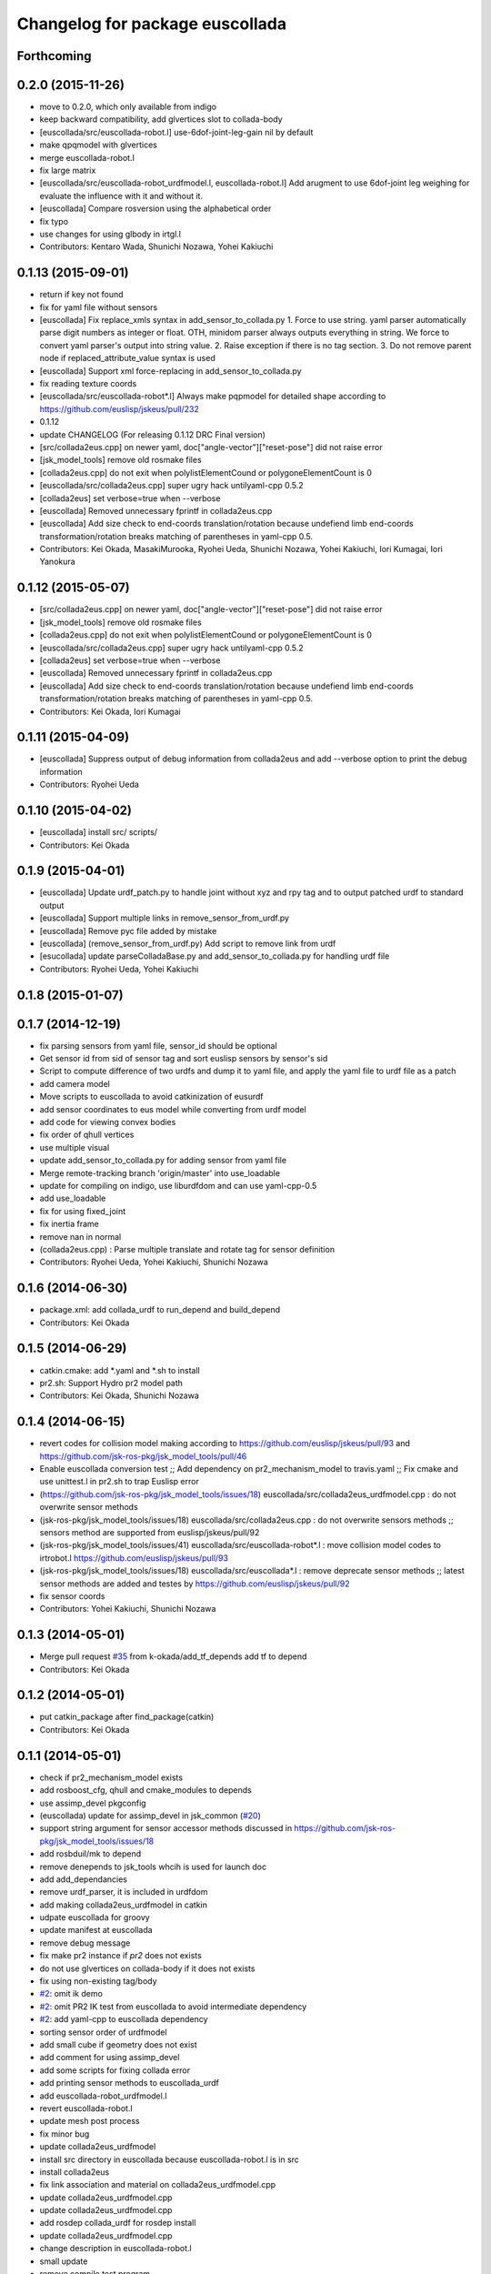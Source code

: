 ^^^^^^^^^^^^^^^^^^^^^^^^^^^^^^^^
Changelog for package euscollada
^^^^^^^^^^^^^^^^^^^^^^^^^^^^^^^^

Forthcoming
-----------

0.2.0 (2015-11-26)
------------------
* move to 0.2.0, which only available from indigo

* keep backward compatibility, add glvertices slot to collada-body
* [euscollada/src/euscollada-robot.l] use-6dof-joint-leg-gain nil by default
* make qpqmodel with glvertices
* merge euscollada-robot.l
* fix large matrix
* [euscollada/src/euscollada-robot_urdfmodel.l, euscollada-robot.l] Add arugment to use 6dof-joint leg weighing for evaluate the influence with it and without it.
* [euscollada] Compare rosversion using the alphabetical order
* fix typo
* use changes for using glbody in irtgl.l
* Contributors: Kentaro Wada, Shunichi Nozawa, Yohei Kakiuchi

0.1.13 (2015-09-01)
-------------------
* return if key not found
* fix for yaml file without sensors
* [euscollada] Fix replace_xmls syntax in add_sensor_to_collada.py
  1. Force to use string. yaml parser automatically parse digit numbers as
  integer or float. OTH, minidom parser always outputs everything in
  string.
  We force to convert yaml parser's output into string value.
  2. Raise exception if there is no tag section.
  3. Do not remove parent node if replaced_attribute_value syntax is used
* [euscollada] Support xml force-replacing in add_sensor_to_collada.py
* fix reading texture coords
* [euscollada/src/euscollada-robot*.l] Always make pqpmodel for detailed shape according to https://github.com/euslisp/jskeus/pull/232
* 0.1.12
* update CHANGELOG (For releasing 0.1.12 DRC Final version)
* [src/collada2eus.cpp] on newer yaml, doc["angle-vector"]["reset-pose"] did not raise error
* [jsk_model_tools] remove old rosmake files
* [collada2eus.cpp] do not exit when polylistElementCound or polygoneElementCount is 0
* [euscollada/src/collada2eus.cpp] super ugry hack untilyaml-cpp 0.5.2
* [collada2eus] set verbose=true when --verbose
* [euscollada] Removed unnecessary fprintf in collada2eus.cpp
* [euscollada] Add size check to end-coords translation/rotation because undefiend limb end-coords transformation/rotation breaks matching of parentheses in yaml-cpp 0.5.
* Contributors: Kei Okada, MasakiMurooka, Ryohei Ueda, Shunichi Nozawa, Yohei Kakiuchi, Iori Kumagai, Iori Yanokura

0.1.12 (2015-05-07)
-------------------
* [src/collada2eus.cpp] on newer yaml, doc["angle-vector"]["reset-pose"] did not raise error
* [jsk_model_tools] remove old rosmake files
* [collada2eus.cpp] do not exit when polylistElementCound or polygoneElementCount is 0
* [euscollada/src/collada2eus.cpp] super ugry hack untilyaml-cpp 0.5.2
* [collada2eus] set verbose=true when --verbose
* [euscollada] Removed unnecessary fprintf in collada2eus.cpp
* [euscollada] Add size check to end-coords translation/rotation because undefiend limb end-coords transformation/rotation breaks matching of parentheses in yaml-cpp 0.5.
* Contributors: Kei Okada, Iori Kumagai

0.1.11 (2015-04-09)
-------------------
* [euscollada] Suppress output of debug information from collada2eus
  and add --verbose option to print the debug information
* Contributors: Ryohei Ueda

0.1.10 (2015-04-02)
-------------------
* [euscollada] install src/ scripts/
* Contributors: Kei Okada

0.1.9 (2015-04-01)
------------------
* [euscollada] Update urdf_patch.py to handle joint without xyz and rpy tag and to output patched urdf to standard output
* [euscollada] Support multiple links in remove_sensor_from_urdf.py
* [euscollada] Remove pyc file added by mistake
* [euscollada] (remove_sensor_from_urdf.py) Add script to remove link from urdf
* [esucollada] update parseColladaBase.py and add_sensor_to_collada.py for handling urdf file
* Contributors: Ryohei Ueda, Yohei Kakiuchi

0.1.8 (2015-01-07)
------------------

0.1.7 (2014-12-19)
------------------
* fix parsing sensors from yaml file, sensor_id should be optional
* Get sensor id from sid of sensor tag and sort euslisp sensors by sensor's sid
* Script to compute difference of two urdfs and dump it to yaml file, and apply the yaml file to urdf file as a patch
* add camera model
* Move scripts to euscollada to avoid catkinization of eusurdf
* add sensor coordinates to eus model while converting from urdf model
* add code for viewing convex bodies
* fix order of qhull vertices
* use multiple visual
* update add_sensor_to_collada.py for adding sensor from yaml file
* Merge remote-tracking branch 'origin/master' into use_loadable
* update for compiling on indigo, use liburdfdom and can use yaml-cpp-0.5
* add use_loadable
* fix for using fixed_joint
* fix inertia frame
* remove nan in normal
* (collada2eus.cpp) : Parse multiple translate and rotate tag for sensor definition
* Contributors: Ryohei Ueda, Yohei Kakiuchi, Shunichi Nozawa

0.1.6 (2014-06-30)
------------------
* package.xml: add collada_urdf to run_depend and build_depend
* Contributors: Kei Okada

0.1.5 (2014-06-29)
------------------
* catkin.cmake: add *.yaml and *.sh to install
* pr2.sh: Support Hydro pr2 model path
* Contributors: Kei Okada, Shunichi Nozawa

0.1.4 (2014-06-15)
------------------
* revert codes for collision model making according to https://github.com/euslisp/jskeus/pull/93 and https://github.com/jsk-ros-pkg/jsk_model_tools/pull/46
* Enable euscollada conversion test ;; Add dependency on pr2_mechanism_model to travis.yaml ;; Fix cmake and use unittest.l in pr2.sh to trap Euslisp error
* (https://github.com/jsk-ros-pkg/jsk_model_tools/issues/18) euscollada/src/collada2eus_urdfmodel.cpp : do not overwrite sensor methods
* (jsk-ros-pkg/jsk_model_tools/issues/18) euscollada/src/collada2eus.cpp : do not overwrite sensors methods ;; sensors method are supported from euslisp/jskeus/pull/92
* (jsk-ros-pkg/jsk_model_tools/issues/41) euscollada/src/euscollada-robot*.l : move collision model codes to irtrobot.l https://github.com/euslisp/jskeus/pull/93
* (jsk-ros-pkg/jsk_model_tools/issues/18) euscollada/src/euscollada*.l : remove deprecate sensor methods ;; latest sensor methods are added and testes by https://github.com/euslisp/jskeus/pull/92
* fix sensor coords
* Contributors: Yohei Kakiuchi, Shunichi Nozawa

0.1.3 (2014-05-01)
------------------
* Merge pull request `#35 <https://github.com/jsk-ros-pkg/jsk_model_tools/issues/35>`_ from k-okada/add_tf_depends
  add tf to depend
* Contributors: Kei Okada

0.1.2 (2014-05-01)
------------------
* put catkin_package after find_package(catkin)
* Contributors: Kei Okada

0.1.1 (2014-05-01)
------------------
* check if pr2_mechanism_model exists
* add rosboost_cfg, qhull and cmake_modules to depends
* use assimp_devel pkgconfig
* (euscollada) update for assimp_devel in jsk_common (`#20 <https://github.com/jsk-ros-pkg/jsk_model_tools/issues/20>`_)
* support string argument for sensor accessor methods discussed in https://github.com/jsk-ros-pkg/jsk_model_tools/issues/18
* add rosbduil/mk to depend
* remove denepends to jsk_tools whcih is used for launch doc
* add add_dependancies
* remove urdf_parser, it is included in urdfdom
* add making collada2eus_urdfmodel in catkin
* udpate euscollada for groovy
* update manifest at euscollada
* remove debug message
* fix make pr2 instance if *pr2* does not exists
* do not use glvertices on collada-body if it does not exists
* fix using non-existing tag/body
* `#2 <https://github.com/jsk-ros-pkg/jsk_model_tools/issues/2>`_: omit ik demo
* `#2 <https://github.com/jsk-ros-pkg/jsk_model_tools/issues/2>`_: omit PR2 IK test from euscollada to avoid intermediate dependency
* `#2 <https://github.com/jsk-ros-pkg/jsk_model_tools/issues/2>`_: add yaml-cpp to euscollada dependency
* sorting sensor order of urdfmodel
* add small cube if geometry does not exist
* add comment for using assimp_devel
* add some scripts for fixing collada error
* add printing sensor methods to euscollada_urdf
* add euscollada-robot_urdfmodel.l
* revert euscollada-robot.l
* update mesh post process
* fix minor bug
* update collada2eus_urdfmodel
* install src directory in euscollada because euscollada-robot.l is in src
* install collada2eus
* fix link association and material on collada2eus_urdfmodel.cpp
* update collada2eus_urdfmodel.cpp
* update collada2eus_urdfmodel.cpp
* add rosdep collada_urdf for rosdep install
* update collada2eus_urdfmodel.cpp
* change description in euscollada-robot.l
* small update
* remove compile test program
* add dependancy for assimp
* add collada2eus_urdfmodel, but it is not working well now
* add collada2eus for using urdfmodel
* dump sensor name as string instead of using symbol with colon to keep lower-case and upper-case
* add writeNodeMassFrames function ;; write node MassFrame regardless of geometory existence
* fix parenthesis of bodyset-link definition ;; separate mass frame writing
* find thisArticulated which has extra array
* append additional-weight-list
* use additional-weight-list instead of weight
* separate defining of sensor name method
* catkinze euscollada
* fix bug discussioned in [`#243 <https://github.com/jsk-ros-pkg/jsk_model_tools/issues/243>`_]
* add for reading <actuator> <nominal_torque>
* add :max-joint-torque
* move collada-body definition to euscollada-robot.l
* add checking body has glvertices
* fix typo in :init-ending
* add make-detail-collision-model-from-glvertices-for-one-link
* use transform from associated parent link
* add name to end-coords
* enable to generate and display models which bodies have no vertices
* fix - -> _ for bodies name
* add robot_name to link body
* use :links to obtain sensor's parent link
* create output(lisp) file after successfully parsed collada file, see https://code.google.com/p/rtm-ros-robotics/issues/detail?id=164
* add use_speed_limit parameter to collada2eus for avoiding to use speed-limit
* fix matrix multiple bug for inertia tensor, [`#222 <https://github.com/jsk-ros-pkg/jsk_model_tools/issues/222>`_]
* modify precision for printing euslisp model file, [`#222 <https://github.com/jsk-ros-pkg/jsk_model_tools/issues/222>`_]
* add target for conversion from irteus to collada ;; does not add this conversion to default ALL target
* use collad_directory for irteus -> collada output directory
* remove test code depends on glc-capture
* add barrett-wam and debug message
* add barrett test
* comment out warning message
* do not support non-sensor keyword method
* link's instance name have _lk suffix, buf link's name itself does not have suffix, [`#200 <https://github.com/jsk-ros-pkg/jsk_model_tools/issues/200>`_]
* update: nao.sh
* fix: joint-angle on nao.yaml
* add add_joint_suffix and set add_link_suffix and add_joint_suffix as default
* add accessor by limb name
* fix :set-color method of collada-body
* add dump of imu sensor and imusensor methods
* add :set-color method for overwrighting geometry color
* add --add-link-suffix option to collada2eus for avoiding to add the same name to link and joint
* move collada2eus_dev.cpp to collada2eus.cpp
* move collada2eus.cpp to collada2eus_old.cpp
* fix: parsing transformation in conllada file (experimental)
* revert [`#1445 <https://github.com/jsk-ros-pkg/jsk_model_tools/issues/1445>`_], since min/max limit of infinite rotational joint has changed from 180 to 270 in https://sourceforge.net/p/jskeus/tickets/25/
* set recommended stop and cog-gain param
* overwrite fullbody-inverse-kinematics method ;; test on euscollada-robot
* switch collada2eus to use glvertices for visualization
* fix wreit-r of reset pose from 180->0 [`#145 <https://github.com/jsk-ros-pkg/jsk_model_tools/issues/145>`_]
* add dom like function to using sxml
* update index.rst,conf.py by Jenkins
* update index.rst,conf.py by Jenkins
* update index.rst,conf.py by Jenkins
* use collada_urdf instead of collada_urdf_jsk_patch, jsk_patch is subitted to upstream see https://github.com/ros/robot_model/pull/15/
* update index.rst,conf.py by Jenkins
* update index.rst,conf.py by Jenkins
* merge updates on collada2eus.cpp
* merge updates on collada2eus.cpp
* remove unused string
* find root-link by tracing limb's link list
* use robot_name instead of thisNode->getName
* add robotname to body classes to avoid duplicate naming
* add comment for mass property fix ;; add sensor calling method according to pr2eus/pr2.l's :camera method
* add getSensorType for attach_sensor
* add force-sensors from attached sensor according to pr2eus/pr2.l's :cameras method
* add attach_sensor coords method
* fix bug of mass_frame interpretation ;; support multiple mass_frame description (e.g., VRML->collada file) ;; tempolariry calculate link-local mass property in euscollada-robot's :init-ending
* fix for converting multiple meshe groups
* add collada2eus_dev for development version using glvertices
* fix bug in manipulator's make-coords ;; :axis must non-zero vector ;; some codes about :axis should be fixed
* fix for groovy
* fix for groovy, not using new DAE()
* move rosdep from euscollada to jsk_model_tools since due to package euscollada being in a satck
* update index.rst,conf.py by Jenkins
* add eus_assimp for eusing assimp library on EusLisp
* move euscollada,collada_tools,assimp_devl to jsk_model_tools
* Contributors: Ryohei Ueda, Yohei Kakiuchi, Kei Okada, Shunnichi Nozawa, Masaki Murooka
